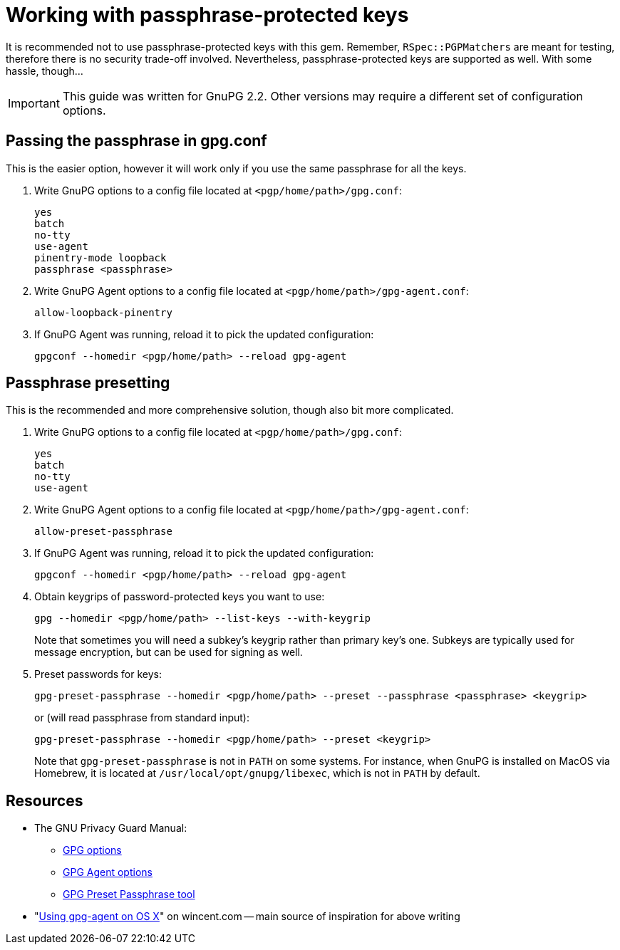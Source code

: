 = Working with passphrase-protected keys

It is recommended not to use passphrase-protected keys with this gem.
Remember, `RSpec::PGPMatchers` are meant for testing, therefore there is
no security trade-off involved.  Nevertheless, passphrase-protected keys are
supported as well.  With some hassle, though…

IMPORTANT: This guide was written for GnuPG 2.2.  Other versions may require
a different set of configuration options.

== Passing the passphrase in gpg.conf

This is the easier option, however it will work only if you use the same
passphrase for all the keys.

1. Write GnuPG options to a config file located at `<pgp/home/path>/gpg.conf`:
+
----
yes
batch
no-tty
use-agent
pinentry-mode loopback
passphrase <passphrase>
----

2. Write GnuPG Agent options to a config file located at
`<pgp/home/path>/gpg-agent.conf`:
+
----
allow-loopback-pinentry
----

3. If GnuPG Agent was running, reload it to pick the updated configuration:
+
----
gpgconf --homedir <pgp/home/path> --reload gpg-agent
----

== Passphrase presetting

This is the recommended and more comprehensive solution, though also bit more
complicated.

1. Write GnuPG options to a config file located at `<pgp/home/path>/gpg.conf`:
+
----
yes
batch
no-tty
use-agent
----

2. Write GnuPG Agent options to a config file located at
`<pgp/home/path>/gpg-agent.conf`:
+
----
allow-preset-passphrase
----

3. If GnuPG Agent was running, reload it to pick the updated configuration:
+
----
gpgconf --homedir <pgp/home/path> --reload gpg-agent
----

4. Obtain keygrips of password-protected keys you want to use:
+
----
gpg --homedir <pgp/home/path> --list-keys --with-keygrip
----
+
Note that sometimes you will need a subkey's keygrip rather than primary key's
one.  Subkeys are typically used for message encryption, but can be used for
signing as well.

5. Preset passwords for keys:
+
----
gpg-preset-passphrase --homedir <pgp/home/path> --preset --passphrase <passphrase> <keygrip>
----
+
or (will read passphrase from standard input):
+
----
gpg-preset-passphrase --homedir <pgp/home/path> --preset <keygrip>
----
+
Note that `gpg-preset-passphrase` is not in `PATH` on some systems.
For instance, when GnuPG is installed on MacOS via Homebrew, it is located at
`/usr/local/opt/gnupg/libexec`, which is not in `PATH` by default.

== Resources

* The GNU Privacy Guard Manual:
** https://gnupg.org/documentation/manuals/gnupg/GPG-Options.html#GPG-Options[GPG options]
** https://gnupg.org/documentation/manuals/gnupg/Agent-Options.html#Agent-Options[GPG Agent options]
** https://www.gnupg.org/documentation/manuals/gnupg/gpg_002dpreset_002dpassphrase.html#gpg_002dpreset_002dpassphrase[GPG Preset Passphrase tool]
* "link:https://wincent.com/wiki/Using_gpg-agent_on_OS_X[Using gpg-agent on OS X]" on wincent.com -- main source of inspiration for above writing